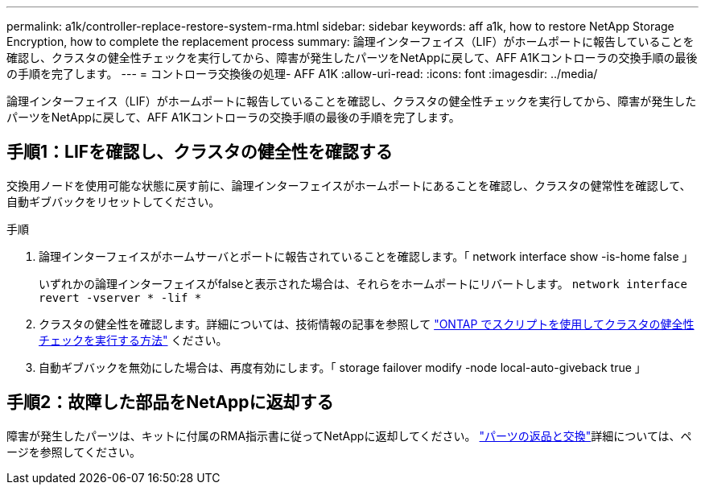 ---
permalink: a1k/controller-replace-restore-system-rma.html 
sidebar: sidebar 
keywords: aff a1k, how to restore NetApp Storage Encryption, how to complete the replacement process 
summary: 論理インターフェイス（LIF）がホームポートに報告していることを確認し、クラスタの健全性チェックを実行してから、障害が発生したパーツをNetAppに戻して、AFF A1Kコントローラの交換手順の最後の手順を完了します。 
---
= コントローラ交換後の処理- AFF A1K
:allow-uri-read: 
:icons: font
:imagesdir: ../media/


[role="lead"]
論理インターフェイス（LIF）がホームポートに報告していることを確認し、クラスタの健全性チェックを実行してから、障害が発生したパーツをNetAppに戻して、AFF A1Kコントローラの交換手順の最後の手順を完了します。



== 手順1：LIFを確認し、クラスタの健全性を確認する

交換用ノードを使用可能な状態に戻す前に、論理インターフェイスがホームポートにあることを確認し、クラスタの健常性を確認して、自動ギブバックをリセットしてください。

.手順
. 論理インターフェイスがホームサーバとポートに報告されていることを確認します。「 network interface show -is-home false 」
+
いずれかの論理インターフェイスがfalseと表示された場合は、それらをホームポートにリバートします。 `network interface revert -vserver * -lif *`

. クラスタの健全性を確認します。詳細については、技術情報の記事を参照して https://kb.netapp.com/on-prem/ontap/Ontap_OS/OS-KBs/How_to_perform_a_cluster_health_check_with_a_script_in_ONTAP["ONTAP でスクリプトを使用してクラスタの健全性チェックを実行する方法"^] ください。
. 自動ギブバックを無効にした場合は、再度有効にします。「 storage failover modify -node local-auto-giveback true 」




== 手順2：故障した部品をNetAppに返却する

障害が発生したパーツは、キットに付属のRMA指示書に従ってNetAppに返却してください。 https://mysupport.netapp.com/site/info/rma["パーツの返品と交換"]詳細については、ページを参照してください。
